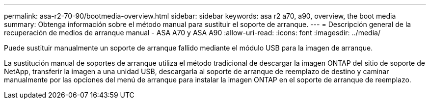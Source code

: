 ---
permalink: asa-r2-70-90/bootmedia-overview.html 
sidebar: sidebar 
keywords: asa r2 a70, a90, overview, the boot media 
summary: Obtenga información sobre el método manual para sustituir el soporte de arranque. 
---
= Descripción general de la recuperación de medios de arranque manual - ASA A70 y ASA A90
:allow-uri-read: 
:icons: font
:imagesdir: ../media/


[role="lead"]
Puede sustituir manualmente un soporte de arranque fallido mediante el módulo USB para la imagen de arranque.

La sustitución manual de soportes de arranque utiliza el método tradicional de descargar la imagen ONTAP del sitio de soporte de NetApp, transferir la imagen a una unidad USB, descargarla al soporte de arranque de reemplazo de destino y caminar manualmente por las opciones del menú de arranque para instalar la imagen ONTAP en el soporte de arranque de reemplazo.
